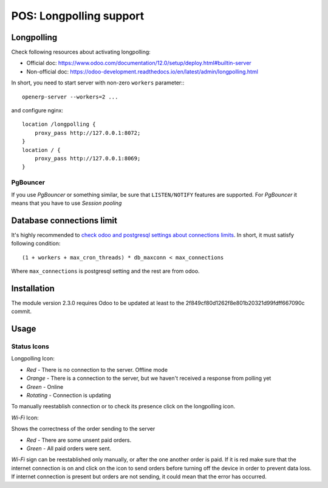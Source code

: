 ==========================
 POS: Longpolling support
==========================

Longpolling
===========

Check following resources about activating longpolling:

* Official doc: https://www.odoo.com/documentation/12.0/setup/deploy.html#builtin-server
* Non-official doc: https://odoo-development.readthedocs.io/en/latest/admin/longpolling.html

In short, you need to start server with non-zero ``workers`` parameter:::

    openerp-server --workers=2 ...

and configure nginx: ::

    location /longpolling {
        proxy_pass http://127.0.0.1:8072;
    }
    location / {
        proxy_pass http://127.0.0.1:8069;
    }

PgBouncer
---------
If you use *PgBouncer* or something similar, be sure that ``LISTEN/NOTIFY`` features are supported. For *PgBouncer* it means that you have to use *Session pooling*

Database connections limit
==========================

It's highly recommended to `check odoo and postgresql settings about connections limits <https://odoo-development.readthedocs.io/en/latest/admin/db_maxconn.html>`__. In short, it must satisfy following condition::

    (1 + workers + max_cron_threads) * db_maxconn < max_connections

Where ``max_connections`` is postgresql setting and the rest are from odoo.

Installation
============

The module version 2.3.0 requires Odoo to be updated at least to the 2f849cf80d1262f8e801b20321d99fdff667090c commit.

Usage
=====

Status Icons
------------

Longpolling Icon:

* *Red -* There is no connection to the server. Offline mode
* *Orange -* There is a connection to the server, but we haven't received a response from polling yet
* *Green -* Online
* *Rotating -* Connection is updating

To manually reestablish connection or to check its presence click on the longpolling icon.

*Wi-Fi* Icon:

Shows the correctness of the order sending to the server

* *Red -* There are some unsent paid orders.
* *Green -* All paid orders were sent.

*Wi-Fi* sign can be reestablished only manually, or after the one another order is paid.
If it is red make sure that the internet connection is on and click on the icon to send orders before turning off the device in order to prevent data loss.
If internet connection is present but orders are not sending, it could mean that the error has occurred.
